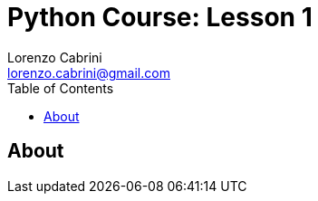 = Python Course: Lesson 1
Lorenzo Cabrini <lorenzo.cabrini@gmail.com>
:icons: font
:source-highlighter: coderay
:experimental:
:title-page:
:toc:

== About

